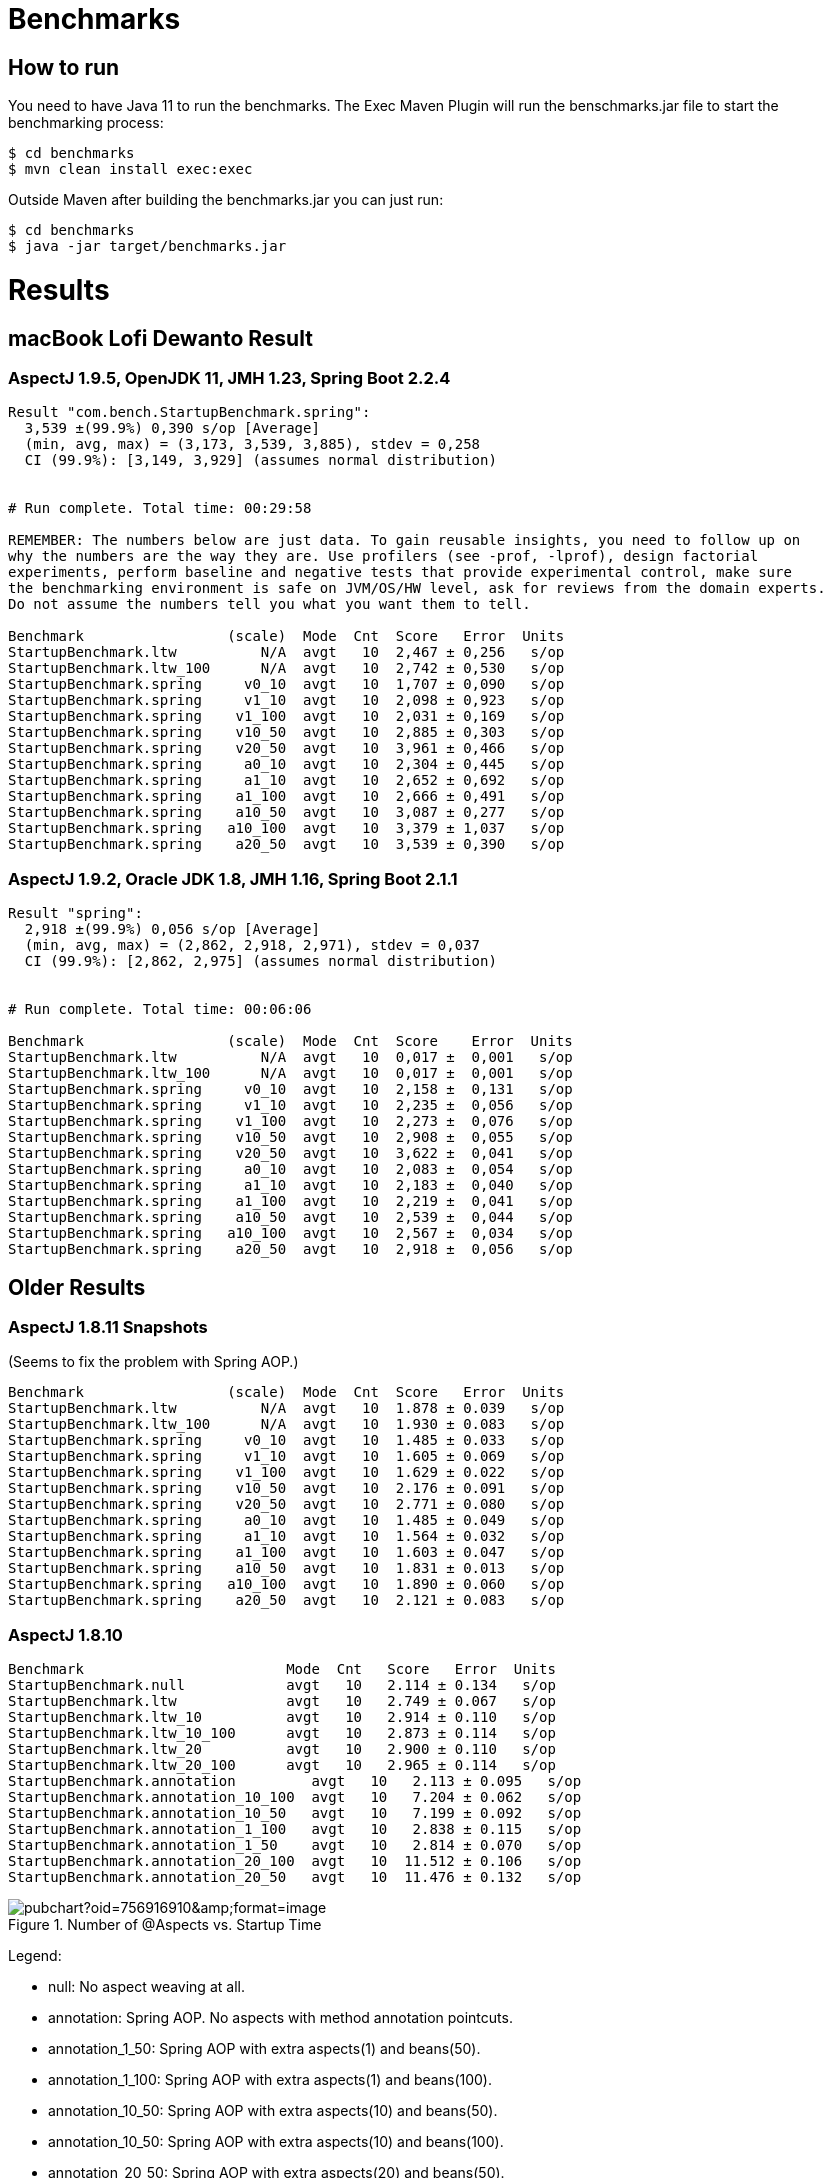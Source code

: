 = Benchmarks

== How to run

You need to have Java 11 to run the benchmarks. The Exec Maven Plugin will run the benschmarks.jar file to start the benchmarking process:

```
$ cd benchmarks
$ mvn clean install exec:exec
```

Outside Maven after building the benchmarks.jar you can just run:

```
$ cd benchmarks
$ java -jar target/benchmarks.jar
```

= Results

== macBook Lofi Dewanto Result

=== AspectJ 1.9.5, OpenJDK 11, JMH 1.23, Spring Boot 2.2.4

```
Result "com.bench.StartupBenchmark.spring":
  3,539 ±(99.9%) 0,390 s/op [Average]
  (min, avg, max) = (3,173, 3,539, 3,885), stdev = 0,258
  CI (99.9%): [3,149, 3,929] (assumes normal distribution)


# Run complete. Total time: 00:29:58

REMEMBER: The numbers below are just data. To gain reusable insights, you need to follow up on
why the numbers are the way they are. Use profilers (see -prof, -lprof), design factorial
experiments, perform baseline and negative tests that provide experimental control, make sure
the benchmarking environment is safe on JVM/OS/HW level, ask for reviews from the domain experts.
Do not assume the numbers tell you what you want them to tell.

Benchmark                 (scale)  Mode  Cnt  Score   Error  Units
StartupBenchmark.ltw          N/A  avgt   10  2,467 ± 0,256   s/op
StartupBenchmark.ltw_100      N/A  avgt   10  2,742 ± 0,530   s/op
StartupBenchmark.spring     v0_10  avgt   10  1,707 ± 0,090   s/op
StartupBenchmark.spring     v1_10  avgt   10  2,098 ± 0,923   s/op
StartupBenchmark.spring    v1_100  avgt   10  2,031 ± 0,169   s/op
StartupBenchmark.spring    v10_50  avgt   10  2,885 ± 0,303   s/op
StartupBenchmark.spring    v20_50  avgt   10  3,961 ± 0,466   s/op
StartupBenchmark.spring     a0_10  avgt   10  2,304 ± 0,445   s/op
StartupBenchmark.spring     a1_10  avgt   10  2,652 ± 0,692   s/op
StartupBenchmark.spring    a1_100  avgt   10  2,666 ± 0,491   s/op
StartupBenchmark.spring    a10_50  avgt   10  3,087 ± 0,277   s/op
StartupBenchmark.spring   a10_100  avgt   10  3,379 ± 1,037   s/op
StartupBenchmark.spring    a20_50  avgt   10  3,539 ± 0,390   s/op
```

=== AspectJ 1.9.2, Oracle JDK 1.8, JMH 1.16, Spring Boot 2.1.1

```
Result "spring":
  2,918 ±(99.9%) 0,056 s/op [Average]
  (min, avg, max) = (2,862, 2,918, 2,971), stdev = 0,037
  CI (99.9%): [2,862, 2,975] (assumes normal distribution)


# Run complete. Total time: 00:06:06

Benchmark                 (scale)  Mode  Cnt  Score    Error  Units
StartupBenchmark.ltw          N/A  avgt   10  0,017 ±  0,001   s/op
StartupBenchmark.ltw_100      N/A  avgt   10  0,017 ±  0,001   s/op
StartupBenchmark.spring     v0_10  avgt   10  2,158 ±  0,131   s/op
StartupBenchmark.spring     v1_10  avgt   10  2,235 ±  0,056   s/op
StartupBenchmark.spring    v1_100  avgt   10  2,273 ±  0,076   s/op
StartupBenchmark.spring    v10_50  avgt   10  2,908 ±  0,055   s/op
StartupBenchmark.spring    v20_50  avgt   10  3,622 ±  0,041   s/op
StartupBenchmark.spring     a0_10  avgt   10  2,083 ±  0,054   s/op
StartupBenchmark.spring     a1_10  avgt   10  2,183 ±  0,040   s/op
StartupBenchmark.spring    a1_100  avgt   10  2,219 ±  0,041   s/op
StartupBenchmark.spring    a10_50  avgt   10  2,539 ±  0,044   s/op
StartupBenchmark.spring   a10_100  avgt   10  2,567 ±  0,034   s/op
StartupBenchmark.spring    a20_50  avgt   10  2,918 ±  0,056   s/op
```

== Older Results

=== AspectJ 1.8.11 Snapshots

(Seems to fix the problem with Spring AOP.)

```
Benchmark                 (scale)  Mode  Cnt  Score   Error  Units
StartupBenchmark.ltw          N/A  avgt   10  1.878 ± 0.039   s/op
StartupBenchmark.ltw_100      N/A  avgt   10  1.930 ± 0.083   s/op
StartupBenchmark.spring     v0_10  avgt   10  1.485 ± 0.033   s/op
StartupBenchmark.spring     v1_10  avgt   10  1.605 ± 0.069   s/op
StartupBenchmark.spring    v1_100  avgt   10  1.629 ± 0.022   s/op
StartupBenchmark.spring    v10_50  avgt   10  2.176 ± 0.091   s/op
StartupBenchmark.spring    v20_50  avgt   10  2.771 ± 0.080   s/op
StartupBenchmark.spring     a0_10  avgt   10  1.485 ± 0.049   s/op
StartupBenchmark.spring     a1_10  avgt   10  1.564 ± 0.032   s/op
StartupBenchmark.spring    a1_100  avgt   10  1.603 ± 0.047   s/op
StartupBenchmark.spring    a10_50  avgt   10  1.831 ± 0.013   s/op
StartupBenchmark.spring   a10_100  avgt   10  1.890 ± 0.060   s/op
StartupBenchmark.spring    a20_50  avgt   10  2.121 ± 0.083   s/op
```

=== AspectJ 1.8.10

```
Benchmark                        Mode  Cnt   Score   Error  Units
StartupBenchmark.null            avgt   10   2.114 ± 0.134   s/op
StartupBenchmark.ltw             avgt   10   2.749 ± 0.067   s/op
StartupBenchmark.ltw_10          avgt   10   2.914 ± 0.110   s/op
StartupBenchmark.ltw_10_100      avgt   10   2.873 ± 0.114   s/op
StartupBenchmark.ltw_20          avgt   10   2.900 ± 0.110   s/op
StartupBenchmark.ltw_20_100      avgt   10   2.965 ± 0.114   s/op
StartupBenchmark.annotation         avgt   10   2.113 ± 0.095   s/op
StartupBenchmark.annotation_10_100  avgt   10   7.204 ± 0.062   s/op
StartupBenchmark.annotation_10_50   avgt   10   7.199 ± 0.092   s/op
StartupBenchmark.annotation_1_100   avgt   10   2.838 ± 0.115   s/op
StartupBenchmark.annotation_1_50    avgt   10   2.814 ± 0.070   s/op
StartupBenchmark.annotation_20_100  avgt   10  11.512 ± 0.106   s/op
StartupBenchmark.annotation_20_50   avgt   10  11.476 ± 0.132   s/op
```

.Number of @Aspects vs. Startup Time
image::https://docs.google.com/spreadsheets/d/e/2PACX-1vR8B4l5WkWf-9gZWmIYTkmBWM7YWf5bRg852OakrV0G2-vtfM_UkVNRC3cTVk1079HagnMVHYZnvbib/pubchart?oid=756916910&amp;format=image[]

Legend:

* null:           No aspect weaving at all.
* annotation:        Spring AOP. No aspects with method annotation pointcuts.
* annotation_1_50:   Spring AOP with extra aspects(1) and beans(50).
* annotation_1_100:  Spring AOP with extra aspects(1) and beans(100).
* annotation_10_50:  Spring AOP with extra aspects(10) and beans(50).
* annotation_10_50:  Spring AOP with extra aspects(10) and beans(100).
* annotation_20_50:  Spring AOP with extra aspects(20) and beans(50).
* annotation_20_50:  Spring AOP with extra aspects(20) and beans(100).
* ltw:            Load Time Weaving. Aspects woven by AspectJ agent, not Spring.
* ltw_10:         Load Time Weaving with extra aspects (10).
* ltw_10_100:     Load Time Weaving with extra aspects(10) and beans(100).
* ltw_20:         Load Time Weaving with extra aspects (20).
* ltw_20_100:     Load Time Weaving with extra aspects(20) and beans(100).

|===
| sample | @aspects | beans | startup(millis)

| null           | 0 | 188 | 2117
| ltw            | 0 | 188 | 2749
| ltw_10         | 10| 188 | 2914
| ltw_10_100     | 10| 288 | 2873
| ltw_20         | 20| 188 | 2900
| ltw_20_100     | 20| 288 | 2965
| annotation        | 0 | 191 | 2113
| annotation_1_50   | 1 | 242 | 2814
| annotation_1_100  | 1 | 292 | 2838
| annotation_10_50  | 10| 251 | 7119
| annotation_10_100 | 10| 301 | 7204
| annotation_20_50  | 20| 261 | 11476
| annotation_20_100 | 20| 311 | 11512


|===

The annotation (Spring AOP) samples are much slower with @aspects than
without and the slow down is proportional to the number of pointcuts
(not so much with the number of beans). It's pretty awful: 400ms per
pointcut.

The "ltw" samples are a bit slower with @aspects than without, but the
slow down is not proportional to the number of pointcuts. Note,
however, that all the pointcuts were the same, so maybe there is some
optimization in AspectJ that doesn't help for a realistic system.
